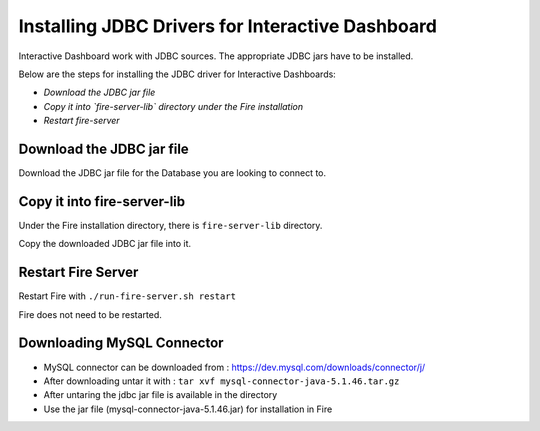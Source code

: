 Installing JDBC Drivers for Interactive Dashboard
=======================

Interactive Dashboard work with JDBC sources. The appropriate JDBC jars have to be installed.

Below are the steps for installing the JDBC driver for Interactive Dashboards:

- *Download the JDBC jar file*
- *Copy it into `fire-server-lib` directory under the Fire installation*
- *Restart fire-server*

Download the JDBC jar file
--------------------------

Download the JDBC jar file for the Database you are looking to connect to.

Copy it into fire-server-lib
--------------------------

Under the Fire installation directory, there is ``fire-server-lib`` directory.

Copy the downloaded JDBC jar file into it.


Restart Fire Server
------------

Restart Fire with ``./run-fire-server.sh restart``

Fire does not need to be restarted.


Downloading MySQL Connector
---------------------------

- MySQL connector can be downloaded from : https://dev.mysql.com/downloads/connector/j/
- After downloading untar it with : ``tar xvf mysql-connector-java-5.1.46.tar.gz`` 
- After untaring the jdbc jar file is available in the directory
- Use the jar file (mysql-connector-java-5.1.46.jar) for installation in Fire


